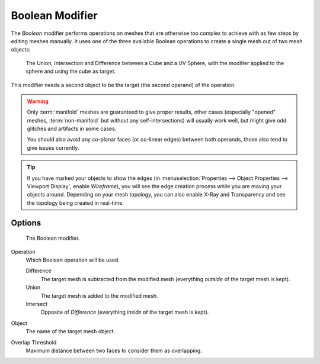 .. _bpy.types.BooleanModifier:

****************
Boolean Modifier
****************

The *Boolean* modifier performs operations on meshes that are otherwise too complex
to achieve with as few steps by editing meshes manually. It uses one of
the three available Boolean operations to create a single mesh out of two mesh objects:

.. figure:: /images/modeling_modifiers_generate_booleans_union-intersect-difference-examples.png

   The Union, Intersection and Difference between a Cube and a UV Sphere,
   with the modifier applied to the sphere and using the cube as target.

This modifier needs a second object to be the target (the second operand) of the operation.

.. warning::

   Only :term:`manifold` meshes are guaranteed to give proper results,
   other cases (especially "opened" meshes, :term:`non-manifold` but without any self-intersections)
   will usually work well, but might give odd glitches and artifacts in some cases.

   You should also avoid any co-planar faces (or co-linear edges) between both operands,
   those also tend to give issues currently.

.. tip::

   If you have marked your objects to show the edges
   (in :menuselection:`Properties --> Object Properties --> Viewport Display`, enable *Wireframe*),
   you will see the edge creation process while you are moving your objects around. Depending on your mesh topology,
   you can also enable X-Ray and Transparency and see the topology being created in real-time.


Options
=======

.. figure:: /images/modeling_modifiers_generate_booleans_panel.png

   The Boolean modifier.


Operation
   Which Boolean operation will be used.

   Difference
      The target mesh is subtracted from the modified mesh (everything *outside* of the target mesh is kept).
   Union
      The target mesh is added to the modified mesh.
   Intersect
      Opposite of *Difference* (everything *inside* of the target mesh is kept).

Object
   The name of the target mesh object.

Overlap Threshold
   Maximum distance between two faces to consider them as overlapping.
